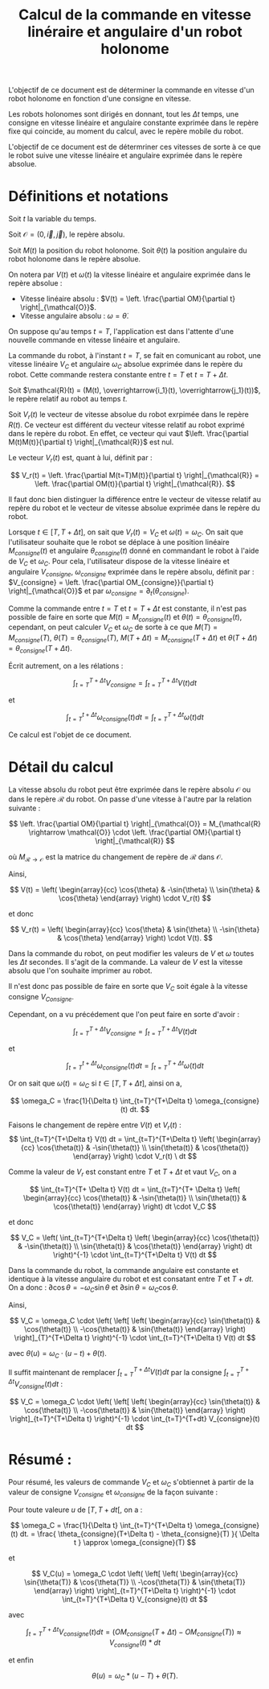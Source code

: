 #
#    This file is part of SSL.
#
#    Copyright 2018 Boussicault Adrien (adrien.boussicault@u-bordeaux.fr)
#
#    SSL is free software: you can redistribute it and/or modify
#    it under the terms of the GNU Lesser General Public License as published by
#    the Free Software Foundation, either version 3 of the License, or
#    (at your option) any later version.
#
#    SSL is distributed in the hope that it will be useful,
#    but WITHOUT ANY WARRANTY; without even the implied warranty of
#    MERCHANTABILITY or FITNESS FOR A PARTICULAR PURPOSE.  See the
#    GNU Lesser General Public License for more details.
#
#    You should have received a copy of the GNU Lesser General Public License
#    along with SSL.  If not, see <http://www.gnu.org/licenses/>.
#

#+TITLE: Calcul de la commande en vitesse linéraire et angulaire d'un robot holonome

# To generate the html documentation with mathemtics formula, execute the following command :
# emacs FILE.org -batch -f org-html-export-to-html --kill

#+OPTIONS: tex:dvipng

L'objectif de ce document est de déterminer la commande en vitesse d'un 
robot holonome en fonction d'une consigne en vitesse.

Les robots holonomes sont dirigés en donnant, tout les $\Delta t$ temps, une 
consigne en vitesse linéaire et angulaire constante exprimée dans le
repère fixe qui coincide, au moment du calcul, avec le repère mobile du robot.

L'objectif de ce document est de détermriner ces vitesses de sorte à ce que le
robot suive une vitesse linéaire et angulaire exprimée dans le repère
absolue.

* Définitions et notations 

Soit $t$ la variable du temps.

Soit $\mathcal{O} = (0, \overrightarrow{i}, \overrightarrow{j})$, le repère 
absolu.

Soit $M(t)$ la position du robot holonome.
Soit $\theta(t)$ la position angulaire du robot holonome dans le repère absolue.

On notera par $V(t)$ et $\omega(t)$ la vitesse linéaire et angulaire exprimée dans le repère absolue :
 - Vitesse linéaire absolu : $V(t) = \left. \frac{\partial OM}{\partial t} \right|_{\mathcal{O}}$.
 - Vitesse angulaire absolu : $\omega = \dot{\theta}$.

On suppose qu'au temps $t=T$, l'application est dans l'attente d'une nouvelle 
commande en vitesse linéaire et angulaire.

La commande du robot, à l'instant $t=T$, se fait en comunicant au robot, une 
vitesse linéaire $V_C$ et angulaire $\omega_C$ absolue exprimée 
dans le repère du robot. Cette commande restera constante entre $t=T$ et $t=T+\Delta t$.

Soit $\mathcal{R}(t) = (M(t), \overrightarrow{i_1}(t), \overrightarrow{j_1}(t))$, le repère relatif au robot au temps $t$.

Soit $V_r(t)$ le vecteur de vitesse absolue du robot exrpimée dans le repère $R(t)$.
Ce vecteur est différent du vecteur vitesse relatif au robot exprimé dans le repère du robot. En effet, ce vecteur qui vaut $\left. \frac{\partial M(t)M(t)}{\partial t} \right|_{\mathcal{R}}$ est nul.

Le vecteur $V_r(t)$ est, quant à lui, définit par :

$$
V_r(t) = \left. \frac{\partial M(t=T)M(t)}{\partial t} \right|_{\mathcal{R}} = \left. \frac{\partial OM(t)}{\partial t} \right|_{\mathcal{R}}.
$$

Il faut donc bien distinguer la différence entre le vecteur de vitesse relatif 
au repère du robot et le vecteur de vitesse absolue exprimée dans le repère du 
robot.

Lorsque $t \in [T, T+\Delta t]$, on sait que $V_r(t) = V_C$ et $\omega(t)=\omega_C$. 
On sait que l'utilisateur souhaite que le robot se déplace à une position 
linéaire $M_{consigne}(t)$ et angulaire $\theta_{consgine}(t)$ donné en 
commandant le robot à l'aide de $V_C$ et $\omega_C$.
Pour cela, l'utilisateur dispose de la vitesse linéaire et angulaire 
$V_{consigne}$, $\omega_{consigne}$ exprimée dans le repère absolu, définit par :
$V_{consigne} = \left. \frac{\partial OM_{consigne}}{\partial t} \right|_{\mathcal{O}}$
et par
$\omega_{consigne} = \partial_t( \theta_{consigne} )$.

Comme la commande entre $t=T$ et $t=T+\Delta t$ est constante, il n'est pas possible
de faire en sorte que $M(t) = M_{consigne}(t)$ et $\theta(t) = \theta_{consigne}(t)$, cependant, on peut 
calculer $V_C$ et $\omega_C$ de sorte à ce que 
$M(T) = M_{consigne}(T)$, $\theta(T) = \theta_{consigne}(T)$, 
$M(T+\Delta t) = M_{consigne}(T+\Delta t)$ et $\theta(T+\Delta t) = \theta_{consigne}(T+\Delta t)$. 

Écrit autrement, on a les rélations :

$$
\int_{t=T}^{T+\Delta t} V_{consigne} = \int_{t=T}^{T+\Delta t} V(t) dt
$$

et

$$
\int_{t=T}^{t+\Delta t} \omega_{consigne}(t) dt = \int_{t=T}^{T+\Delta t} \omega(t) dt
$$


Ce calcul est l'objet de ce document.

* Détail du calcul


La vitesse absolu du robot peut être exprimée dans le repère absolu 
$\mathcal{O}$ ou dans le repère $\mathcal{R}$ du robot. On passe 
d'une vitesse à l'autre par la relation suivante : 

$$
\left. 
    \frac{\partial OM}{\partial t}
\right|_{\mathcal{O}}
= 
M_{\mathcal{R} \rightarrow \mathcal{O}}
\cdot
\left. 
    \frac{\partial OM}{\partial t}
\right|_{\mathcal{R}}
$$

où $M_{\mathcal{R} \rightarrow \mathcal{O}}$ est la matrice du changement de
repère de $\mathcal{R}$ dans $\mathcal{O}$.

Ainsi, 

$$
V(t)
=
\left( \begin{array}{cc}
\cos{\theta} & -\sin{\theta} \\
\sin{\theta} & \cos{\theta}
\end{array} \right)
\cdot
V_r(t)
$$

et donc

$$
V_r(t)
=
\left( \begin{array}{cc}
\cos{\theta} & \sin{\theta} \\
-\sin{\theta} & \cos{\theta}
\end{array} \right)
\cdot
V(t).
$$

Dans la commande du robot, on peut modifier les valeurs de $V$ et
$\omega$ toutes les $\Delta t$ secondes. Il s'agit de la commande.
La valeur de $V$ est la vitesse absolu que l'on souhaite imprimer au robot.

Il n'est donc pas possible de faire en sorte que $V_C$ soit égale à la vitesse consigne $V_{Consigne}$.

Cependant, on a vu précédement que l'on peut faire en sorte d'avoir :

$$
\int_{t=T}^{T+\Delta t} V_{consigne} = \int_{t=T}^{T+\Delta t} V(t) dt
$$

et

$$
\int_{t=T}^{t+\Delta t} \omega_{consigne}(t) dt = \int_{t=T}^{T+\Delta t} \omega(t) dt
$$

Or on sait que $\omega(t) = \omega_C$ si $t \in [T, T+\Delta t]$, ainsi on a,
 
$$
\omega_C = \frac{1}{\Delta t} \int_{t=T}^{T+\Delta t} \omega_{consigne}(t) dt.
$$


Faisons le changement de repère entre $V(t)$ et $V_r(t)$ :
$$
\int_{t=T}^{T+\Delta t} V(t) dt 
=
\int_{t=T}^{T+\Delta t}
\left( \begin{array}{cc}
\cos{\theta(t)} & -\sin{\theta(t)} \\
\sin{\theta(t)} & \cos{\theta(t)}
\end{array} \right) \cdot V_r(t) \ dt
$$

Comme la valeur de $V_r$ est constant entre $T$ et $T+ \Delta t$ et vaut $V_C$,
on a 

$$
\int_{t=T}^{T+ \Delta t} V(t) dt
=
\int_{t=T}^{T+ \Delta t}
\left( \begin{array}{cc}
\cos{\theta(t)} & -\sin{\theta(t)} \\
\sin{\theta(t)} & \cos{\theta(t)}
\end{array} \right) dt
\cdot V_C
$$

et donc

$$
V_C
=
\left(
\int_{t=T}^{T+\Delta t}
\left( \begin{array}{cc}
\cos{\theta(t)} & -\sin{\theta(t)} \\
\sin{\theta(t)} & \cos{\theta(t)}
\end{array} \right) dt
\right)^{-1} \cdot \int_{t=T}^{T+\Delta t} V(t) dt 
$$

Dans la commande du robot, la commande angulaire est constante
et identique à la vitesse angulaire du robot et est consatant entre $T$ et 
$T+dt$. On a donc :
$\partial \cos{\theta} = - \omega_C \sin{\theta}$
et
$\partial \sin{\theta} = \omega_C \cos{\theta}$.

Ainsi,
 
$$
V_C
=
\omega_C
\cdot
\left(
\left[
\left( \begin{array}{cc}
\sin{\theta(t)} & \cos{\theta(t)} \\
-\cos{\theta(t)} & \sin{\theta(t)}
\end{array}
\right) 
\right]_{T}^{T+\Delta t}
\right)^{-1}
\cdot 
\int_{t=T}^{T+\Delta t} V(t) dt 
$$

avec $\theta(u) = \omega_C \cdot (u-t) + \theta(t)$.

Il suffit maintenant de remplacer 
$\int_{t=T}^{T+\Delta t} V(t) dt$
par la consigne 
$\int_{t=T}^{T+\Delta t} V_{consigne}(t) dt$ :

$$
V_C
=
\omega_C
\cdot
\left(
\left[
\left( \begin{array}{cc}
\sin{\theta(t)} & \cos{\theta(t)} \\
-\cos{\theta(t)} & \sin{\theta(t)}
\end{array}
\right) 
\right]_{t=T}^{T+\Delta t}
\right)^{-1}
\cdot 
\int_{t=T}^{T+dt} V_{consigne}(t) dt 
$$


* Résumé :

Pour résumé, les valeurs de commande $V_C$ et $\omega_C$ s'obtiennet à partir
de la valeur de consigne $V_{consigne}$ et $\omega_{consigne}$ de la 
façon suivante :

Pour toute valeure $u$ de $[T, T+dt[$, on a :

$$
\omega_C
=
\frac{1}{\Delta t} \int_{t=T}^{T+\Delta t} \omega_{consigne}(t) dt.
=
\frac{
\theta_{consigne}(T+\Delta t) - \theta_{consigne}(T)
}{
\Delta t
}
\approx
\omega_{consigne}(T)
$$

et 

$$
V_C(u)
=
\omega_C
\cdot
\left(
\left[
\left( \begin{array}{cc}
\sin{\theta(T)} & \cos{\theta(T)} \\
-\cos{\theta(T)} & \sin{\theta(T)}
\end{array}
\right) 
\right]_{t=T}^{T+\Delta t}
\right)^{-1}
\cdot 
\int_{t=T}^{T+\Delta t} V_{consigne}(t) dt 
$$

avec 

$$
\int_{t=T}^{T+\Delta t} V_{consigne}(t) dt 
=
\left(
OM_{consigne}( T+\Delta t) - OM_{consigne}(T)
\right)
\approx
V_{consigne}(t) * dt
$$

et enfin 

$$
\theta(u) = \omega_C * (u-T) + \theta(T).
$$

